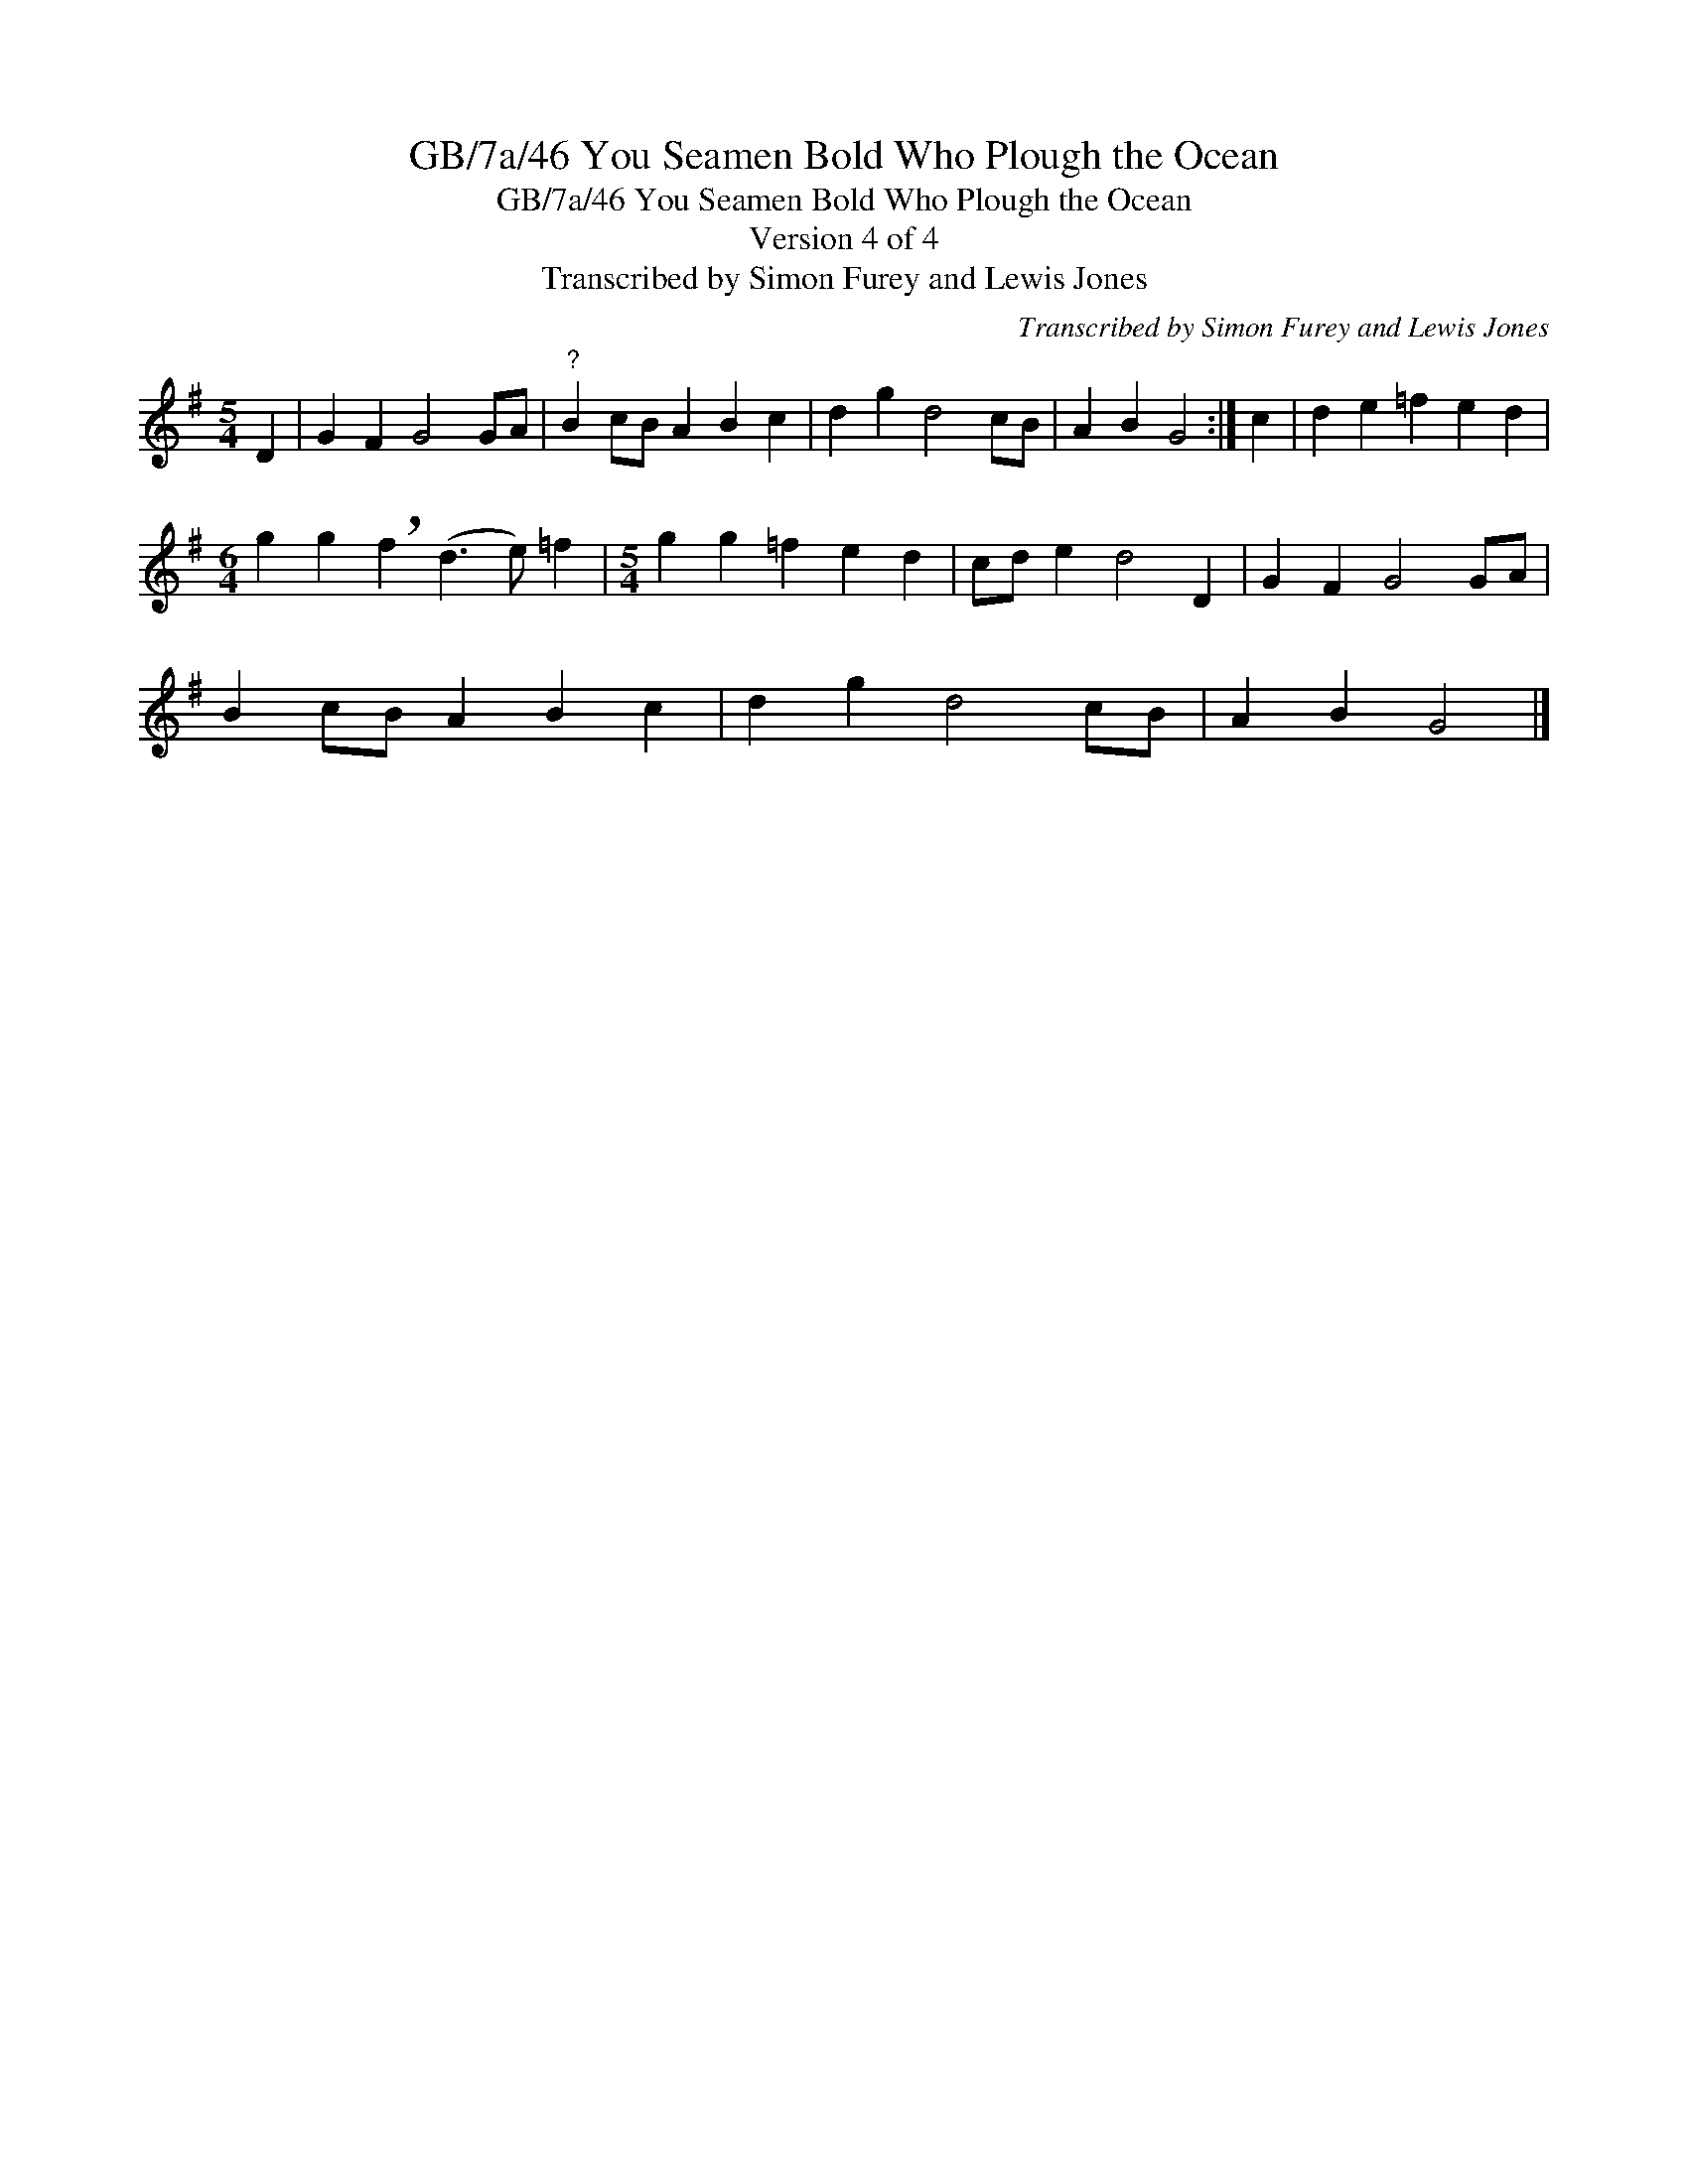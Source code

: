 X:1
T:GB/7a/46 You Seamen Bold Who Plough the Ocean
T:GB/7a/46 You Seamen Bold Who Plough the Ocean
T:Version 4 of 4
T:Transcribed by Simon Furey and Lewis Jones
C:Transcribed by Simon Furey and Lewis Jones
L:1/8
M:5/4
K:G
V:1 treble 
V:1
 D2 | G2 F2 G4 GA |"^?" B2 cB A2 B2 c2 | d2 g2 d4 cB | A2 B2 G4 :| c2 | d2 e2 =f2 e2 d2 | %7
[M:6/4] g2 g2 !breath!f2 (d3 e) =f2 |[M:5/4] g2 g2 =f2 e2 d2 | cd e2 d4 D2 | G2 F2 G4 GA | %11
 B2 cB A2 B2 c2 | d2 g2 d4 cB | A2 B2 G4 |] %14

